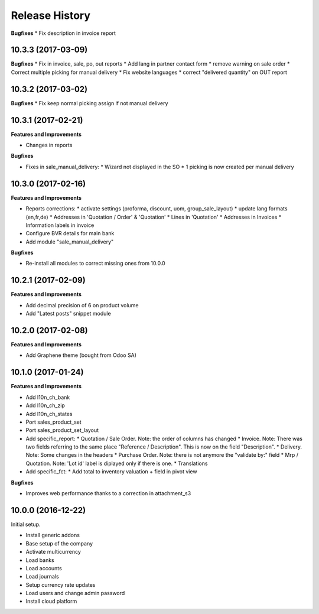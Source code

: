 .. :changelog:

.. Template:

.. 0.0.1 (2016-05-09)
.. ++++++++++++++++++

.. **Features and Improvements**

.. **Bugfixes**

.. **Build**

.. **Documentation**

Release History
---------------

**Bugfixes**
* Fix description in invoice report

10.3.3 (2017-03-09)
+++++++++++++++++++

**Bugfixes**
* Fix in invoice, sale, po, out reports
* Add lang in partner contact form
* remove warning on sale order
* Correct multiple picking for manual delivery
* Fix website languages
* correct "delivered quantity" on OUT report

10.3.2 (2017-03-02)
+++++++++++++++++++

**Bugfixes**
* Fix keep normal picking assign if not manual delivery


10.3.1 (2017-02-21)
+++++++++++++++++++

**Features and Improvements**

* Changes in reports

**Bugfixes**

* Fixes in sale_manual_delivery:
  * Wizard not displayed in the SO
  * 1 picking is now created per manual delivery


10.3.0 (2017-02-16)
+++++++++++++++++++

**Features and Improvements**

* Reports corrections:
  * activate settings (proforma, discount, uom, group_sale_layout)
  * update lang formats (en,fr,de)
  * Addresses in 'Quotation / Order' & 'Quotation'
  * Lines in 'Quotation'
  * Addresses in Invoices
  * Information labels in invoice
* Configure BVR details for main bank
* Add module "sale_manual_delivery"

**Bugfixes**

* Re-install all modules to correct missing ones from 10.0.0


10.2.1 (2017-02-09)
+++++++++++++++++++

**Features and Improvements**

* Add decimal precision of 6 on product volume
* Add "Latest posts" snippet module


10.2.0 (2017-02-08)
+++++++++++++++++++

**Features and Improvements**

* Add Graphene theme (bought from Odoo SA)


10.1.0 (2017-01-24)
+++++++++++++++++++

**Features and Improvements**

* Add l10n_ch_bank
* Add l10n_ch_zip
* Add  l10n_ch_states
* Port sales_product_set
* Port sales_product_set_layout
* Add specific_report:
  * Quotation / Sale Order.  Note: the order of columns has changed
  * Invoice.  Note: There was two fields referring to the same place "Reference /  Description". This is now on the field "Description".
  * Delivery.  Note: Some changes in the headers
  * Purchase Order.  Note: there is not anymore the "validate by:" field
  * Mrp / Quotation.  Note: 'Lot id' label is diplayed only if there is one.
  * Translations
* Add specific_fct:
  * Add total to inventory valuation + field in pivot view

**Bugfixes**

* Improves web performance thanks to a correction in attachment_s3


10.0.0 (2016-12-22)
+++++++++++++++++++

Initial setup.

* Install generic addons
* Base setup of the company
* Activate multicurrency
* Load banks
* Load accounts
* Load journals
* Setup currency rate updates
* Load users and change admin password
* Install cloud platform
